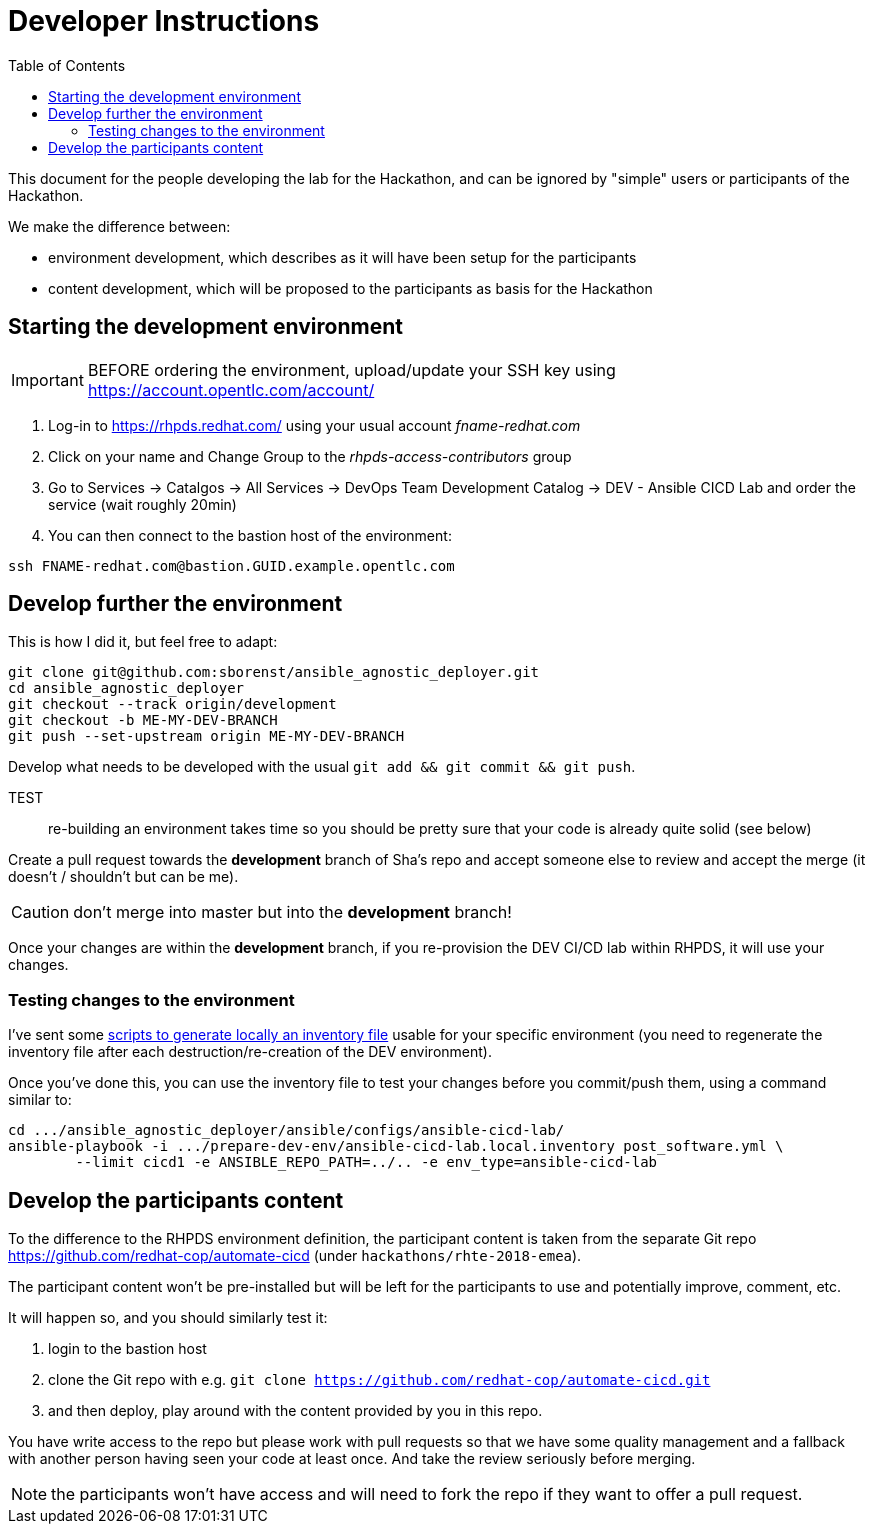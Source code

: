 = Developer Instructions =
:toc:

This document for the people developing the lab for the Hackathon, and can be ignored by "simple" users or participants of the Hackathon.

We make the difference between:

* environment development, which describes as it will have been setup for the participants
* content development, which will be proposed to the participants as basis for the Hackathon

== Starting the development environment ==

IMPORTANT: BEFORE ordering the environment, upload/update your SSH key using
https://account.opentlc.com/account/

. Log-in to https://rhpds.redhat.com/ using your usual account _fname-redhat.com_
. Click on your name and Change Group to the _rhpds-access-contributors_ group
. Go to Services -> Catalgos -> All Services -> DevOps Team Development Catalog -> DEV - Ansible CICD Lab and order the service (wait roughly 20min)
. You can then connect to the bastion host of the environment:

------------------------------------------------------------------------
ssh FNAME-redhat.com@bastion.GUID.example.opentlc.com
------------------------------------------------------------------------

== Develop further the environment ==

This is how I did it, but feel free to adapt:

------------------------------------------------------------------------
git clone git@github.com:sborenst/ansible_agnostic_deployer.git
cd ansible_agnostic_deployer
git checkout --track origin/development
git checkout -b ME-MY-DEV-BRANCH
git push --set-upstream origin ME-MY-DEV-BRANCH
------------------------------------------------------------------------

Develop what needs to be developed with the usual `git add && git commit && git push`.

TEST:: re-building an environment takes time so you should be pretty sure that your code is already quite solid (see below)

Create a pull request towards the *development* branch of Sha's repo and accept someone else to review and accept the merge (it doesn't / shouldn't but can be me).

CAUTION: don't merge into master but into the *development* branch!

Once your changes are within the *development* branch, if you re-provision the DEV
CI/CD lab within RHPDS, it will use your changes.

=== Testing changes to the environment ===

I've sent some https://github.com/sborenst/ansible_agnostic_deployer/files/2306216/prepare-dev-env.tar.gz[scripts to generate locally an inventory file] usable for your specific environment (you need to regenerate the inventory file after each destruction/re-creation of the DEV environment).

Once you've done this, you can use the inventory file to test your changes before you commit/push them, using a command similar to:

------------------------------------------------------------------------
cd .../ansible_agnostic_deployer/ansible/configs/ansible-cicd-lab/
ansible-playbook -i .../prepare-dev-env/ansible-cicd-lab.local.inventory post_software.yml \
	--limit cicd1 -e ANSIBLE_REPO_PATH=../.. -e env_type=ansible-cicd-lab
------------------------------------------------------------------------

== Develop the participants content ==

To the difference to the RHPDS environment definition, the participant content is taken from the separate Git repo https://github.com/redhat-cop/automate-cicd (under `hackathons/rhte-2018-emea`).

The participant content won't be pre-installed but will be left for the participants to use and potentially improve, comment, etc.

It will happen so, and you should similarly test it:

. login to the bastion host
. clone the Git repo with e.g. `git clone https://github.com/redhat-cop/automate-cicd.git`
. and then deploy, play around with the content provided by you in this repo.

You have write access to the repo but please work with pull requests so that we have some quality management and a fallback with another person having seen your code at least once. And take the review seriously before merging.

NOTE: the participants won't have access and will need to fork the repo if they want to offer a pull request.
